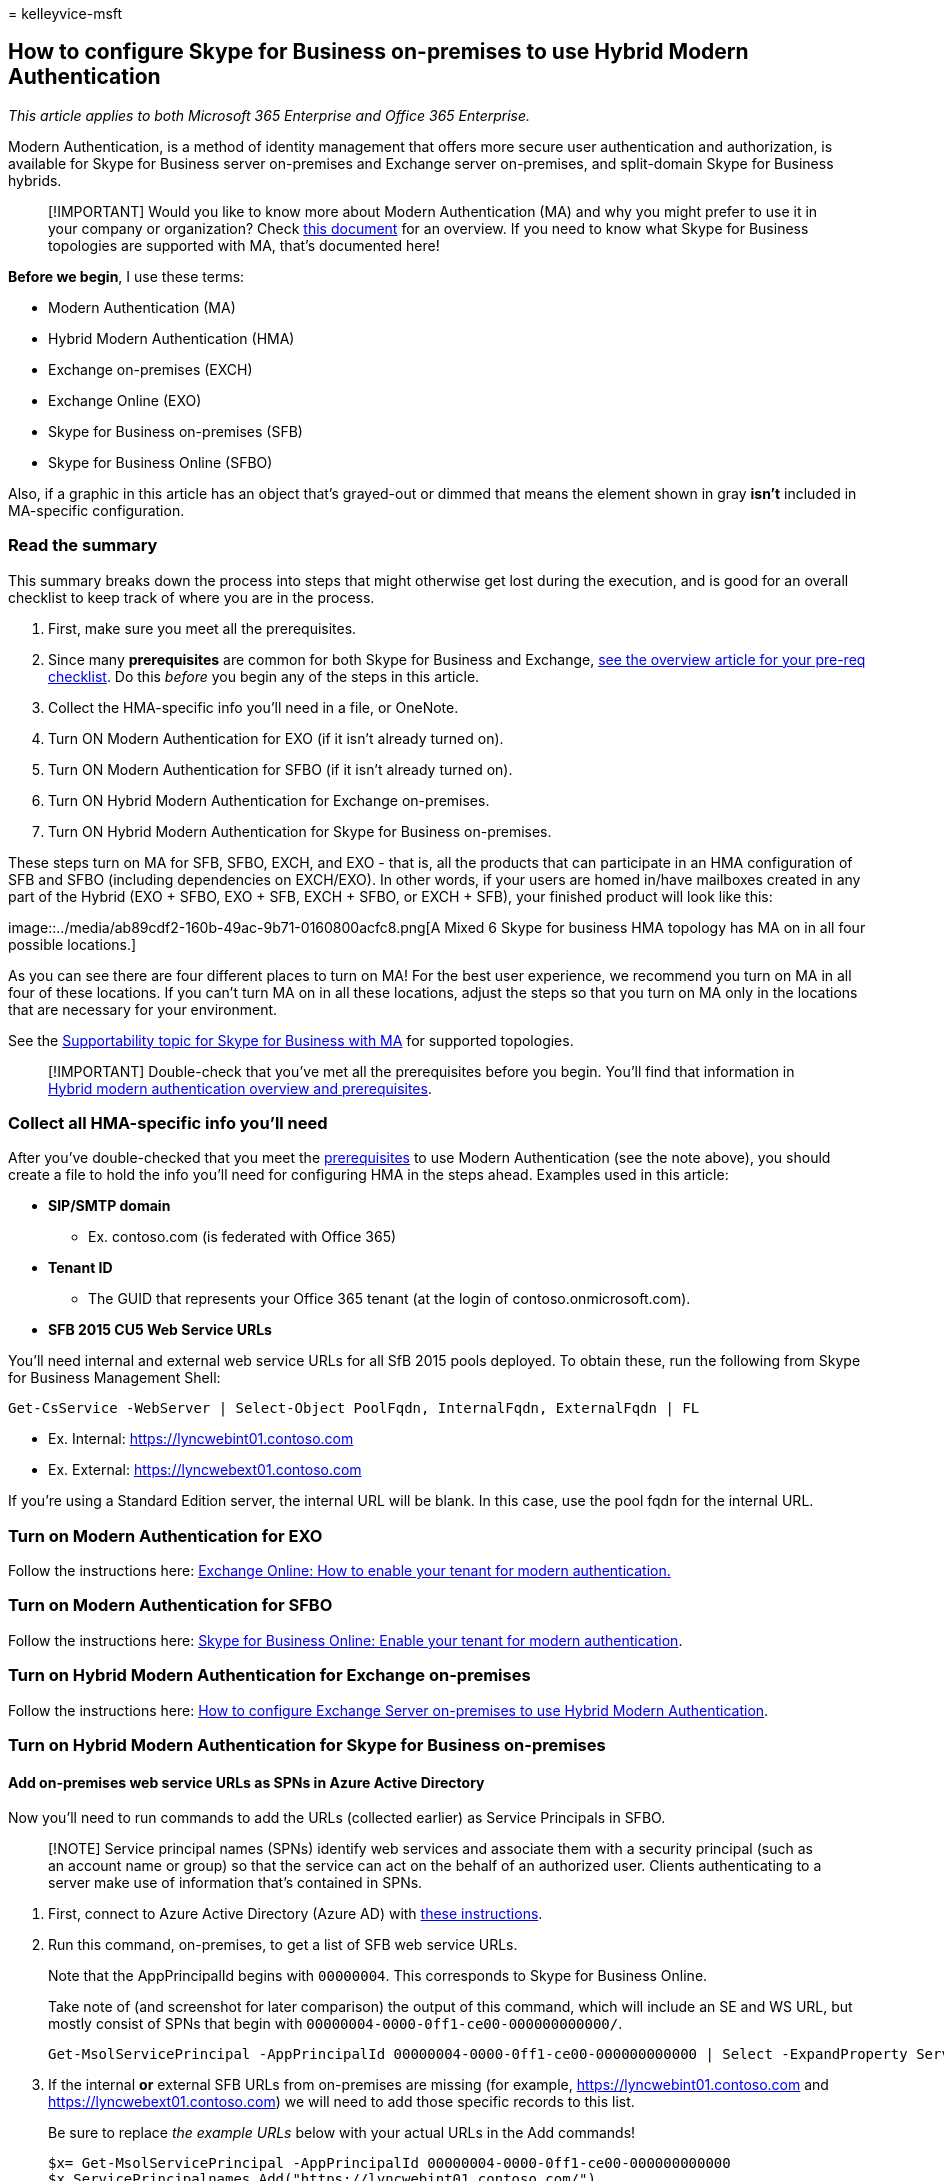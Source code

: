 = 
kelleyvice-msft

== How to configure Skype for Business on-premises to use Hybrid Modern Authentication

_This article applies to both Microsoft 365 Enterprise and Office 365
Enterprise._

Modern Authentication, is a method of identity management that offers
more secure user authentication and authorization, is available for
Skype for Business server on-premises and Exchange server on-premises,
and split-domain Skype for Business hybrids.

____
[!IMPORTANT] Would you like to know more about Modern Authentication
(MA) and why you might prefer to use it in your company or organization?
Check link:hybrid-modern-auth-overview.md[this document] for an
overview. If you need to know what Skype for Business topologies are
supported with MA, that’s documented here!
____

*Before we begin*, I use these terms:

* Modern Authentication (MA)
* Hybrid Modern Authentication (HMA)
* Exchange on-premises (EXCH)
* Exchange Online (EXO)
* Skype for Business on-premises (SFB)
* Skype for Business Online (SFBO)

Also, if a graphic in this article has an object that’s grayed-out or
dimmed that means the element shown in gray *isn’t* included in
MA-specific configuration.

=== Read the summary

This summary breaks down the process into steps that might otherwise get
lost during the execution, and is good for an overall checklist to keep
track of where you are in the process.

[arabic]
. First, make sure you meet all the prerequisites.
. Since many *prerequisites* are common for both Skype for Business and
Exchange, link:hybrid-modern-auth-overview.md[see the overview article
for your pre-req checklist]. Do this _before_ you begin any of the steps
in this article.
. Collect the HMA-specific info you’ll need in a file, or OneNote.
. Turn ON Modern Authentication for EXO (if it isn’t already turned on).
. Turn ON Modern Authentication for SFBO (if it isn’t already turned
on).
. Turn ON Hybrid Modern Authentication for Exchange on-premises.
. Turn ON Hybrid Modern Authentication for Skype for Business
on-premises.

These steps turn on MA for SFB, SFBO, EXCH, and EXO - that is, all the
products that can participate in an HMA configuration of SFB and SFBO
(including dependencies on EXCH/EXO). In other words, if your users are
homed in/have mailboxes created in any part of the Hybrid (EXO + SFBO,
EXO + SFB, EXCH + SFBO, or EXCH + SFB), your finished product will look
like this:

image::../media/ab89cdf2-160b-49ac-9b71-0160800acfc8.png[A Mixed 6 Skype
for business HMA topology has MA on in all four possible locations.]

As you can see there are four different places to turn on MA! For the
best user experience, we recommend you turn on MA in all four of these
locations. If you can’t turn MA on in all these locations, adjust the
steps so that you turn on MA only in the locations that are necessary
for your environment.

See the
link:/skypeforbusiness/plan-your-deployment/modern-authentication/topologies-supported[Supportability
topic for Skype for Business with MA] for supported topologies.

____
[!IMPORTANT] Double-check that you’ve met all the prerequisites before
you begin. You’ll find that information in
link:hybrid-modern-auth-overview.md[Hybrid modern authentication
overview and prerequisites].
____

=== Collect all HMA-specific info you’ll need

After you’ve double-checked that you meet the
link:hybrid-modern-auth-overview.md[prerequisites] to use Modern
Authentication (see the note above), you should create a file to hold
the info you’ll need for configuring HMA in the steps ahead. Examples
used in this article:

* *SIP/SMTP domain*
** Ex. contoso.com (is federated with Office 365)
* *Tenant ID*
** The GUID that represents your Office 365 tenant (at the login of
contoso.onmicrosoft.com).
* *SFB 2015 CU5 Web Service URLs*

You’ll need internal and external web service URLs for all SfB 2015
pools deployed. To obtain these, run the following from Skype for
Business Management Shell:

[source,powershell]
----
Get-CsService -WebServer | Select-Object PoolFqdn, InternalFqdn, ExternalFqdn | FL
----

* Ex. Internal: https://lyncwebint01.contoso.com
* Ex. External: https://lyncwebext01.contoso.com

If you’re using a Standard Edition server, the internal URL will be
blank. In this case, use the pool fqdn for the internal URL.

=== Turn on Modern Authentication for EXO

Follow the instructions here:
https://social.technet.microsoft.com/wiki/contents/articles/32711.exchange-online-how-to-enable-your-tenant-for-modern-authentication.aspx[Exchange
Online: How to enable your tenant for modern authentication.]

=== Turn on Modern Authentication for SFBO

Follow the instructions here:
https://social.technet.microsoft.com/wiki/contents/articles/34339.skype-for-business-online-enable-your-tenant-for-modern-authentication.aspx[Skype
for Business Online: Enable your tenant for modern authentication].

=== Turn on Hybrid Modern Authentication for Exchange on-premises

Follow the instructions here:
link:configure-exchange-server-for-hybrid-modern-authentication.md[How
to configure Exchange Server on-premises to use Hybrid Modern
Authentication].

=== Turn on Hybrid Modern Authentication for Skype for Business on-premises

==== Add on-premises web service URLs as SPNs in Azure Active Directory

Now you’ll need to run commands to add the URLs (collected earlier) as
Service Principals in SFBO.

____
[!NOTE] Service principal names (SPNs) identify web services and
associate them with a security principal (such as an account name or
group) so that the service can act on the behalf of an authorized user.
Clients authenticating to a server make use of information that’s
contained in SPNs.
____

[arabic]
. First, connect to Azure Active Directory (Azure AD) with
link:/powershell/azure/active-directory/overview[these instructions].
. Run this command, on-premises, to get a list of SFB web service URLs.
+
Note that the AppPrincipalId begins with `00000004`. This corresponds to
Skype for Business Online.
+
Take note of (and screenshot for later comparison) the output of this
command, which will include an SE and WS URL, but mostly consist of SPNs
that begin with `00000004-0000-0ff1-ce00-000000000000/`.
+
[source,powershell]
----
Get-MsolServicePrincipal -AppPrincipalId 00000004-0000-0ff1-ce00-000000000000 | Select -ExpandProperty ServicePrincipalNames
----
. If the internal *or* external SFB URLs from on-premises are missing
(for example, https://lyncwebint01.contoso.com and
https://lyncwebext01.contoso.com) we will need to add those specific
records to this list.
+
Be sure to replace _the example URLs_ below with your actual URLs in the
Add commands!
+
[source,powershell]
----
$x= Get-MsolServicePrincipal -AppPrincipalId 00000004-0000-0ff1-ce00-000000000000
$x.ServicePrincipalnames.Add("https://lyncwebint01.contoso.com/")
$x.ServicePrincipalnames.Add("https://lyncwebext01.contoso.com/")
Set-MSOLServicePrincipal -AppPrincipalId 00000004-0000-0ff1-ce00-000000000000 -ServicePrincipalNames $x.ServicePrincipalNames
----
. Verify your new records were added by running the
*Get-MsolServicePrincipal* command from step 2 again, and looking
through the output. Compare the list or screenshot from before to the
new list of SPNs. You might also screenshot the new list for your
records. If you were successful, you’ll see the two new URLs in the
list. Going by our example, the list of SPNs will now include the
specific URLs https://lyncwebint01.contoso.com and
https://lyncwebext01.contoso.com/.

==== Create the EvoSTS Auth Server Object

Run the following command in the Skype for Business Management Shell.

[source,powershell]
----
New-CsOAuthServer -Identity evoSTS -MetadataURL https://login.windows.net/common/FederationMetadata/2007-06/FederationMetadata.xml -AcceptSecurityIdentifierInformation $true -Type AzureAD
----

==== Enable Hybrid Modern Authentication

This is the step that actually turns on MA. All the previous steps can
be run ahead of time without changing the client authentication flow.
When you’re ready to change the authentication flow, run this command in
the Skype for Business Management Shell.

[source,powershell]
----
Set-CsOAuthConfiguration -ClientAuthorizationOAuthServerIdentity evoSTS
----

=== Verify

Once you enable HMA, a client’s next login will use the new auth flow.
Note that just turning on HMA won’t trigger a reauthentication for any
client. The clients reauthenticate based on the lifetime of the auth
tokens and/or certs they have.

To test that HMA is working after you’ve enabled it, sign out of a test
SFB Windows client and be sure to click `delete my credentials'. Sign in
again. The client should now use the Modern Auth flow and your login
will now include an *Office 365* prompt for a `Work or school' account,
seen right before the client contacts the server and logs you in.

You should also check the `Configuration Information' for Skype for
Business Clients for an `OAuth Authority'. To do this on your client
computer, hold down the CTRL key at the same time you right-click the
Skype for Business Icon in the Windows Notification tray. Click
*Configuration Information* in the menu that appears. In the `Skype for
Business Configuration Information' window that will appear on the
desktop, look for the following:

:::image type=``content'' alt-text=``The Configuration information of a
Skype for Business Client using Modern Authentication shows a Lync and
EWS OAUTH Authority URL of
https://login.windows.net/common/oauth2/authorize.''
source=``../media/4e54edf5-c8f8-4e7f-b032-5d413b0232de.png'':::

You should also hold down the CTRL key at the same time you right-click
the icon for the Outlook client (also in the Windows Notifications tray)
and click `Connection Status'. Look for the client’s SMTP address
against an AuthN type of `Bearer*', which represents the bearer token
used in OAuth.

=== Related articles

link:hybrid-modern-auth-overview.md[Link back to the Modern
Authentication overview].

Do you need to know how to use Modern Authentication for your Skype for
Business clients? We’ve got steps here:
link:./hybrid-modern-auth-overview.md[Hybrid modern authentication
overview and prerequisites for using it with on-premises Skype for
Business and Exchange servers].
